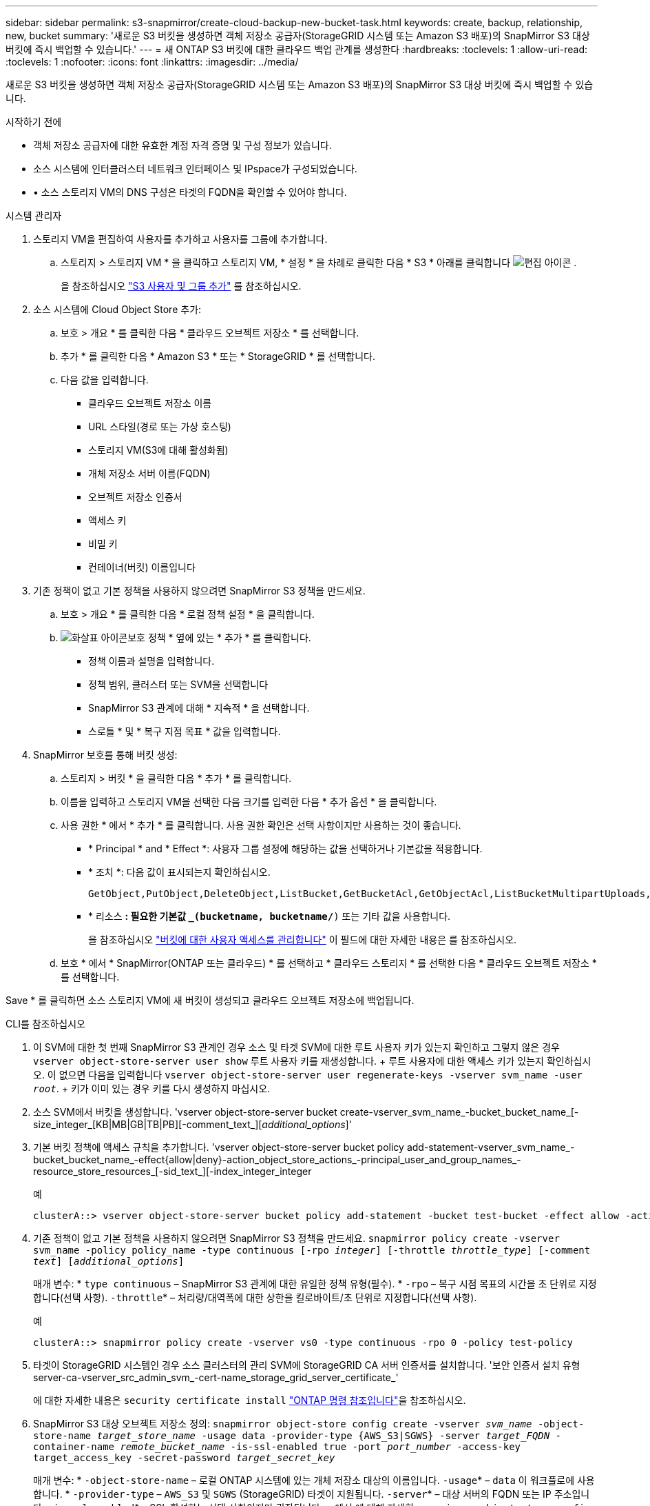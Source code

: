 ---
sidebar: sidebar 
permalink: s3-snapmirror/create-cloud-backup-new-bucket-task.html 
keywords: create, backup, relationship, new, bucket 
summary: '새로운 S3 버킷을 생성하면 객체 저장소 공급자(StorageGRID 시스템 또는 Amazon S3 배포)의 SnapMirror S3 대상 버킷에 즉시 백업할 수 있습니다.' 
---
= 새 ONTAP S3 버킷에 대한 클라우드 백업 관계를 생성한다
:hardbreaks:
:toclevels: 1
:allow-uri-read: 
:toclevels: 1
:nofooter: 
:icons: font
:linkattrs: 
:imagesdir: ../media/


[role="lead"]
새로운 S3 버킷을 생성하면 객체 저장소 공급자(StorageGRID 시스템 또는 Amazon S3 배포)의 SnapMirror S3 대상 버킷에 즉시 백업할 수 있습니다.

.시작하기 전에
* 객체 저장소 공급자에 대한 유효한 계정 자격 증명 및 구성 정보가 있습니다.
* 소스 시스템에 인터클러스터 네트워크 인터페이스 및 IPspace가 구성되었습니다.
* • 소스 스토리지 VM의 DNS 구성은 타겟의 FQDN을 확인할 수 있어야 합니다.


[role="tabbed-block"]
====
.시스템 관리자
--
. 스토리지 VM을 편집하여 사용자를 추가하고 사용자를 그룹에 추가합니다.
+
.. 스토리지 > 스토리지 VM * 을 클릭하고 스토리지 VM, * 설정 * 을 차례로 클릭한 다음 * S3 * 아래를 클릭합니다 image:icon_pencil.gif["편집 아이콘"] .
+
을 참조하십시오 link:../task_object_provision_add_s3_users_groups.html["S3 사용자 및 그룹 추가"] 를 참조하십시오.



. 소스 시스템에 Cloud Object Store 추가:
+
.. 보호 > 개요 * 를 클릭한 다음 * 클라우드 오브젝트 저장소 * 를 선택합니다.
.. 추가 * 를 클릭한 다음 * Amazon S3 * 또는 * StorageGRID * 를 선택합니다.
.. 다음 값을 입력합니다.
+
*** 클라우드 오브젝트 저장소 이름
*** URL 스타일(경로 또는 가상 호스팅)
*** 스토리지 VM(S3에 대해 활성화됨)
*** 개체 저장소 서버 이름(FQDN)
*** 오브젝트 저장소 인증서
*** 액세스 키
*** 비밀 키
*** 컨테이너(버킷) 이름입니다




. 기존 정책이 없고 기본 정책을 사용하지 않으려면 SnapMirror S3 정책을 만드세요.
+
.. 보호 > 개요 * 를 클릭한 다음 * 로컬 정책 설정 * 을 클릭합니다.
.. image:../media/icon_arrow.gif["화살표 아이콘"]보호 정책 * 옆에 있는 * 추가 * 를 클릭합니다.
+
*** 정책 이름과 설명을 입력합니다.
*** 정책 범위, 클러스터 또는 SVM을 선택합니다
*** SnapMirror S3 관계에 대해 * 지속적 * 을 선택합니다.
*** 스로틀 * 및 * 복구 지점 목표 * 값을 입력합니다.




. SnapMirror 보호를 통해 버킷 생성:
+
.. 스토리지 > 버킷 * 을 클릭한 다음 * 추가 * 를 클릭합니다.
.. 이름을 입력하고 스토리지 VM을 선택한 다음 크기를 입력한 다음 * 추가 옵션 * 을 클릭합니다.
.. 사용 권한 * 에서 * 추가 * 를 클릭합니다. 사용 권한 확인은 선택 사항이지만 사용하는 것이 좋습니다.
+
*** * Principal * and * Effect *: 사용자 그룹 설정에 해당하는 값을 선택하거나 기본값을 적용합니다.
*** * 조치 *: 다음 값이 표시되는지 확인하십시오.
+
[listing]
----
GetObject,PutObject,DeleteObject,ListBucket,GetBucketAcl,GetObjectAcl,ListBucketMultipartUploads,ListMultipartUploadParts
----
*** * 리소스 *: 필요한 기본값 `_(bucketname, bucketname/*)` 또는 기타 값을 사용합니다.
+
을 참조하십시오 link:../task_object_provision_manage_bucket_access.html["버킷에 대한 사용자 액세스를 관리합니다"] 이 필드에 대한 자세한 내용은 를 참조하십시오.



.. 보호 * 에서 * SnapMirror(ONTAP 또는 클라우드) * 를 선택하고 * 클라우드 스토리지 * 를 선택한 다음 * 클라우드 오브젝트 저장소 * 를 선택합니다.




Save * 를 클릭하면 소스 스토리지 VM에 새 버킷이 생성되고 클라우드 오브젝트 저장소에 백업됩니다.

--
.CLI를 참조하십시오
--
. 이 SVM에 대한 첫 번째 SnapMirror S3 관계인 경우 소스 및 타겟 SVM에 대한 루트 사용자 키가 있는지 확인하고 그렇지 않은 경우
`vserver object-store-server user show` 루트 사용자 키를 재생성합니다. + 루트 사용자에 대한 액세스 키가 있는지 확인하십시오. 이 없으면 다음을 입력합니다
`vserver object-store-server user regenerate-keys -vserver svm_name -user _root_`. + 키가 이미 있는 경우 키를 다시 생성하지 마십시오.
. 소스 SVM에서 버킷을 생성합니다. 'vserver object-store-server bucket create-vserver_svm_name_-bucket_bucket_name_[-size_integer_[KB|MB|GB|TB|PB][-comment_text_][_additional_options_]'
. 기본 버킷 정책에 액세스 규칙을 추가합니다. 'vserver object-store-server bucket policy add-statement-vserver_svm_name_-bucket_bucket_name_-effect{allow|deny}-action_object_store_actions_-principal_user_and_group_names_-resource_store_resources_[-sid_text_][-index_integer_integer
+
.예
[listing]
----
clusterA::> vserver object-store-server bucket policy add-statement -bucket test-bucket -effect allow -action GetObject,PutObject,DeleteObject,ListBucket,GetBucketAcl,GetObjectAcl,ListBucketMultipartUploads,ListMultipartUploadParts -principal - -resource test-bucket, test-bucket /*
----
. 기존 정책이 없고 기본 정책을 사용하지 않으려면 SnapMirror S3 정책을 만드세요. 
`snapmirror policy create -vserver svm_name -policy policy_name -type continuous [-rpo _integer_] [-throttle _throttle_type_] [-comment _text_] [_additional_options_]`
+
매개 변수: * `type continuous` – SnapMirror S3 관계에 대한 유일한 정책 유형(필수). * `-rpo` – 복구 시점 목표의 시간을 초 단위로 지정합니다(선택 사항).  `-throttle`* – 처리량/대역폭에 대한 상한을 킬로바이트/초 단위로 지정합니다(선택 사항).

+
.예
[listing]
----
clusterA::> snapmirror policy create -vserver vs0 -type continuous -rpo 0 -policy test-policy
----
. 타겟이 StorageGRID 시스템인 경우 소스 클러스터의 관리 SVM에 StorageGRID CA 서버 인증서를 설치합니다. '보안 인증서 설치 유형 server-ca-vserver_src_admin_svm_-cert-name_storage_grid_server_certificate_'
+
에 대한 자세한 내용은 `security certificate install` link:https://docs.netapp.com/us-en/ontap-cli/security-certificate-install.html["ONTAP 명령 참조입니다"^]을 참조하십시오.

. SnapMirror S3 대상 오브젝트 저장소 정의:
`snapmirror object-store config create -vserver _svm_name_ -object-store-name _target_store_name_ -usage data -provider-type {AWS_S3|SGWS} -server _target_FQDN_ -container-name _remote_bucket_name_ -is-ssl-enabled true -port _port_number_ -access-key target_access_key -secret-password _target_secret_key_`
+
매개 변수: * `-object-store-name` – 로컬 ONTAP 시스템에 있는 개체 저장소 대상의 이름입니다.  `-usage`* – `data` 이 워크플로에 사용합니다. * `-provider-type` – `AWS_S3` 및 `SGWS` (StorageGRID) 타겟이 지원됩니다.  `-server`* – 대상 서버의 FQDN 또는 IP 주소입니다.  `-is-ssl-enabled`* – SSL 활성화는 선택 사항이지만 권장됩니다. + 에서 에 대해 자세히 `snapmirror object-store config create` link:https://docs.netapp.com/us-en/ontap-cli/snapmirror-object-store-config-create.html["ONTAP 명령 참조입니다"^]알아보십시오.

+
.예
[listing]
----
src_cluster::> snapmirror object-store config create -vserver vs0 -object-store-name sgws-store -usage data -provider-type SGWS -server sgws.example.com -container-name target-test-bucket -is-ssl-enabled true -port 443 -access-key abc123 -secret-password xyz890
----
. SnapMirror S3 관계 생성: 
`snapmirror create -source-path _svm_name_:/bucket/_bucket_name_ -destination-path _object_store_name_:/objstore -policy _policy_name_`
+
매개 변수:
* `-destination-path` - 이전 단계에서 만든 개체 저장소 이름과 고정 값입니다 `objstore`.
  를 누릅니다
생성한 정책을 사용하거나 기본값을 사용할 수 있습니다.

+
.예
[listing]
----
src_cluster::> snapmirror create -source-path vs0:/bucket/test-bucket -destination-path sgws-store:/objstore -policy test-policy
----
. 미러링이 활성 상태인지 확인합니다. '스냅샷 표시 - 정책 유형 연속 필드 상태'


--
====
.관련 정보
* link:https://docs.netapp.com/us-en/ontap-cli/snapmirror-create.html["SnapMirror 생성"^]

